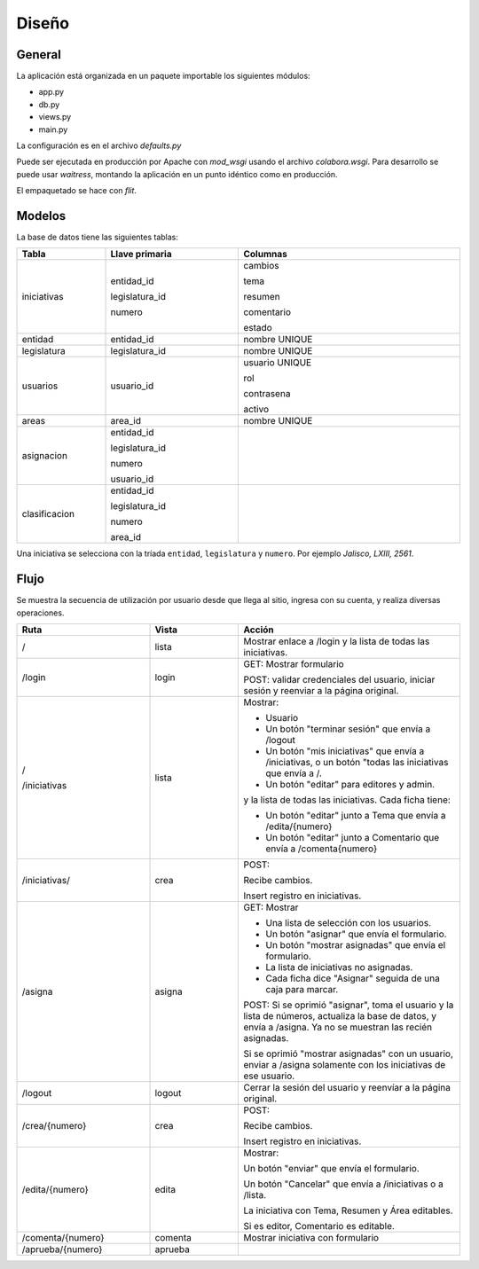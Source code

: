 Diseño
======

General
-------

La aplicación está organizada en un paquete importable los siguientes
módulos:

- app.py
- db.py
- views.py
- main.py

La configuración es en el archivo `defaults.py`

Puede ser ejecutada en producción por Apache con `mod_wsgi` usando el
archivo `colabora.wsgi`.  Para desarrollo se puede usar `waitress`,
montando la aplicación en un punto idéntico como en producción.

El empaquetado se hace con `flit`.

Modelos
-------

La base de datos tiene las siguientes tablas:

.. table::
   :width: 100%
   :widths: 20,30,50

   +-----------------+-----------------------+-----------------------------------+
   | Tabla           |  Llave primaria       | Columnas                          |
   +=================+=======================+===================================+
   | iniciativas     |  entidad_id           | cambios                           |
   |                 |                       |                                   |
   |                 |  legislatura_id       | tema                              |
   |                 |                       |                                   |
   |                 |  numero               | resumen                           |
   |                 |                       |                                   |
   |                 |                       | comentario                        |
   |                 |                       |                                   |
   |                 |                       | estado                            |
   +-----------------+-----------------------+-----------------------------------+
   | entidad         |  entidad_id           | nombre UNIQUE                     |
   |                 |                       |                                   |
   |                 |                       |                                   |
   +-----------------+-----------------------+-----------------------------------+
   | legislatura     |  legislatura_id       | nombre UNIQUE                     |
   |                 |                       |                                   |
   |                 |                       |                                   |
   |                 |                       |                                   |
   |                 |                       |                                   |
   |                 |                       |                                   |
   |                 |                       |                                   |
   +-----------------+-----------------------+-----------------------------------+
   | usuarios        |  usuario_id           | usuario UNIQUE                    |
   |                 |                       |                                   |
   |                 |                       | rol                               |
   |                 |                       |                                   |
   |                 |                       | contrasena                        |
   |                 |                       |                                   |
   |                 |                       | activo                            |
   +-----------------+-----------------------+-----------------------------------+
   | areas           |  area_id              | nombre UNIQUE                     |
   |                 |                       |                                   |
   |                 |                       |                                   |
   |                 |                       |                                   |
   +-----------------+-----------------------+-----------------------------------+
   | asignacion      |  entidad_id           |                                   |
   |                 |                       |                                   |
   |                 |  legislatura_id       |                                   |
   |                 |                       |                                   |
   |                 |  numero               |                                   |
   |                 |                       |                                   |
   |                 |  usuario_id           |                                   |
   +-----------------+-----------------------+-----------------------------------+
   | clasificacion   |  entidad_id           |                                   |
   |                 |                       |                                   |
   |                 |  legislatura_id       |                                   |
   |                 |                       |                                   |
   |                 |  numero               |                                   |
   |                 |                       |                                   |
   |                 |  area_id              |                                   |
   +-----------------+-----------------------+-----------------------------------+

Una iniciativa se selecciona con la tríada ``entidad``, ``legislatura`` y ``numero``.
Por ejemplo *Jalisco, LXIII, 2561*.


Flujo
------

Se muestra la secuencia de utilización por usuario desde que llega al sitio,
ingresa con su cuenta, y realiza diversas operaciones.

.. table::
   :width: 100%
   :widths: 30,20,50

   +---------------------------+-------------+-----------------------------------+
   | Ruta                      |  Vista      |  Acción                           |
   +===========================+=============+===================================+
   | /                         |  lista      |Mostrar enlace a /login y          |
   |                           |             |la lista de todas las              |
   |                           |             |iniciativas.                       |
   |                           |             |                                   |
   +---------------------------+-------------+-----------------------------------+
   | /login                    |  login      |GET: Mostrar formulario            |
   |                           |             |                                   |
   |                           |             |POST: validar                      |
   |                           |             |credenciales del usuario,          |
   |                           |             |iniciar sesión y reenviar          |
   |                           |             |a la página original.              |
   |                           |             |                                   |
   +---------------------------+-------------+-----------------------------------+
   | /                         |  lista      |Mostrar:                           |
   |                           |             |                                   |
   | /iniciativas              |             |- Usuario                          |
   |                           |             |                                   |
   |                           |             |- Un botón "terminar               |
   |                           |             |  sesión" que envía a              |
   |                           |             |  /logout                          |
   |                           |             |                                   |
   |                           |             |- Un botón "mis                    |
   |                           |             |  iniciativas" que envía           |
   |                           |             |  a /iniciativas, o un botón "todas|
   |                           |             |  las iniciativas que envía a /.   |
   |                           |             |                                   |
   |                           |             |- Un botón                         |
   |                           |             |  "editar" para editores           |
   |                           |             |  y admin.                         |
   |                           |             |                                   |
   |                           |             |y la lista de todas las            |
   |                           |             |iniciativas. Cada ficha            |
   |                           |             |tiene:                             |
   |                           |             |                                   |
   |                           |             |- Un botón "editar" junto          |
   |                           |             |  a Tema que envía a               |
   |                           |             |  /edita/{numero}                  |
   |                           |             |                                   |
   |                           |             |- Un botón "editar" junto          |
   |                           |             |  a Comentario que envía           |
   |                           |             |  a /comenta{numero}               |
   +---------------------------+-------------+-----------------------------------+
   | /iniciativas/             | crea        |POST:                              |
   |                           |             |                                   |
   |                           |             |Recibe cambios.                    |
   |                           |             |                                   |
   |                           |             |Insert registro en iniciativas.    |
   |                           |             |                                   |
   |                           |             |                                   |
   |                           |             |                                   |
   |                           |             |                                   |
   +---------------------------+-------------+-----------------------------------+
   | /asigna                   | asigna      |GET: Mostrar                       |
   |                           |             |                                   |
   |                           |             |- Una lista de selección           |
   |                           |             |  con los usuarios.                |
   |                           |             |                                   |
   |                           |             |- Un botón "asignar" que           |
   |                           |             |  envía el formulario.             |
   |                           |             |                                   |
   |                           |             |- Un botón "mostrar                |
   |                           |             |  asignadas" que envía el          |
   |                           |             |  formulario.                      |
   |                           |             |                                   |
   |                           |             |- La lista de iniciativas          |
   |                           |             |  no asignadas.                    |
   |                           |             |                                   |
   |                           |             |- Cada ficha dice                  |
   |                           |             |  "Asignar" seguida de             |
   |                           |             |  una caja para marcar.            |
   |                           |             |                                   |
   |                           |             |POST: Si se oprimió "asignar", toma|
   |                           |             |el usuario y la lista de números,  |
   |                           |             |actualiza la base de datos, y envía|
   |                           |             |a /asigna.  Ya no se muestran las  |
   |                           |             |recién asignadas.                  |
   |                           |             |                                   |
   |                           |             |Si se oprimió "mostrar asignadas"  |
   |                           |             |con un usuario, enviar a /asigna   |
   |                           |             |solamente con los iniciativas de   |
   |                           |             |ese usuario.                       |
   +---------------------------+-------------+-----------------------------------+
   | /logout                   | logout      |Cerrar la sesión del               |
   |                           |             |usuario y reenvíar a la            |
   |                           |             |página original.                   |
   +---------------------------+-------------+-----------------------------------+
   | /crea/{numero}            | crea        |POST:                              |
   |                           |             |                                   |
   |                           |             |Recibe cambios.                    |
   |                           |             |                                   |
   |                           |             |Insert registro en iniciativas.    |
   |                           |             |                                   |
   |                           |             |                                   |
   |                           |             |                                   |
   |                           |             |                                   |
   |                           |             |                                   |
   |                           |             |                                   |
   |                           |             |                                   |
   |                           |             |                                   |
   |                           |             |                                   |
   |                           |             |                                   |
   +---------------------------+-------------+-----------------------------------+
   | /edita/{numero}           | edita       |Mostrar:                           |
   |                           |             |                                   |
   |                           |             |Un botón "enviar" que              |
   |                           |             |envía el formulario.               |
   |                           |             |                                   |
   |                           |             |Un botón "Cancelar" que            |
   |                           |             |envía a /iniciativas o a           |
   |                           |             |/lista.                            |
   |                           |             |                                   |
   |                           |             |La iniciativa con Tema, Resumen y  |
   |                           |             |Área editables.                    |
   |                           |             |                                   |
   |                           |             |Si es editor, Comentario           |
   |                           |             |es editable.                       |
   |                           |             |                                   |
   +---------------------------+-------------+-----------------------------------+
   | /comenta/{numero}         | comenta     | Mostrar iniciativa con            |
   |                           |             | formulario                        |
   +---------------------------+-------------+-----------------------------------+
   | /aprueba/{numero}         | aprueba     |                                   |
   |                           |             |                                   |
   |                           |             |                                   |
   +---------------------------+-------------+-----------------------------------+